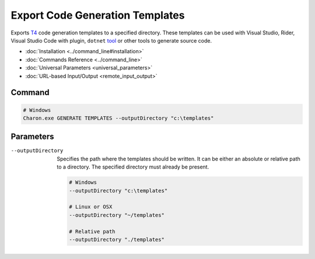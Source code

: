 Export Code Generation Templates
========================

Exports `T4 <https://learn.microsoft.com/en-us/visualstudio/modeling/code-generation-and-t4-text-templates>`_ code generation templates to a specified directory. 
These templates can be used with Visual Studio, Rider, Visual Studio Code with plugin, ``dotnet`` `tool <https://www.nuget.org/packages/dotnet-t4>`_ or other tools to generate source code.

- :doc:`Installation <../command_line#installation>`
- :doc:`Commands Reference <../command_line>`
- :doc:`Universal Parameters <universal_parameters>`
- :doc:`URL-based Input/Output <remote_input_output>`

---------------
 Command
---------------

.. code-block:: bash

  # Windows
  Charon.exe GENERATE TEMPLATES --outputDirectory "c:\templates"
  

---------------
 Parameters
---------------

--outputDirectory
   Specifies the path where the templates should be written. It can be either an absolute or relative path to a directory. The specified directory must already be present.

   .. code-block:: bash
   
     # Windows
     --outputDirectory "c:\templates"
     
     # Linux or OSX
     --outputDirectory "~/templates"
     
     # Relative path
     --outputDirectory "./templates"
